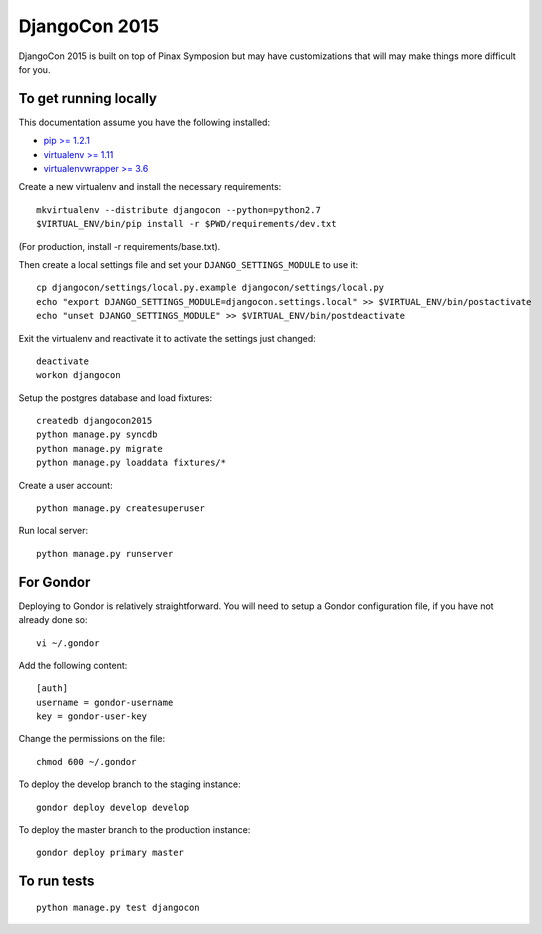 DjangoCon 2015
============

DjangoCon 2015 is built on top of Pinax Symposion but may have customizations that
will may make things more difficult for you.

To get running locally
----------------------

This documentation assume you have the following installed:

- `pip >= 1.2.1 <http://www.pip-installer.org/>`_
- `virtualenv >= 1.11 <http://www.virtualenv.org/>`_
- `virtualenvwrapper >= 3.6 <http://pypi.python.org/pypi/virtualenvwrapper>`_

Create a new virtualenv and install the necessary requirements::

    mkvirtualenv --distribute djangocon --python=python2.7
    $VIRTUAL_ENV/bin/pip install -r $PWD/requirements/dev.txt

(For production, install -r requirements/base.txt).

Then create a local settings file and set your ``DJANGO_SETTINGS_MODULE`` to use it::

    cp djangocon/settings/local.py.example djangocon/settings/local.py
    echo "export DJANGO_SETTINGS_MODULE=djangocon.settings.local" >> $VIRTUAL_ENV/bin/postactivate
    echo "unset DJANGO_SETTINGS_MODULE" >> $VIRTUAL_ENV/bin/postdeactivate

Exit the virtualenv and reactivate it to activate the settings just changed::

    deactivate
    workon djangocon

Setup the postgres database and load fixtures::

    createdb djangocon2015
    python manage.py syncdb
    python manage.py migrate
    python manage.py loaddata fixtures/*

Create a user account::

    python manage.py createsuperuser


Run local server::

    python manage.py runserver

For Gondor
--------------

Deploying to Gondor is relatively straightforward. You will need to setup a
Gondor configuration file, if you have not already done so::

    vi ~/.gondor

Add the following content::

    [auth]
    username = gondor-username
    key = gondor-user-key

Change the permissions on the file::

    chmod 600 ~/.gondor

To deploy the develop branch to the staging instance::

    gondor deploy develop develop

To deploy the master branch to the production instance::

    gondor deploy primary master

To run tests
------------

::

    python manage.py test djangocon
